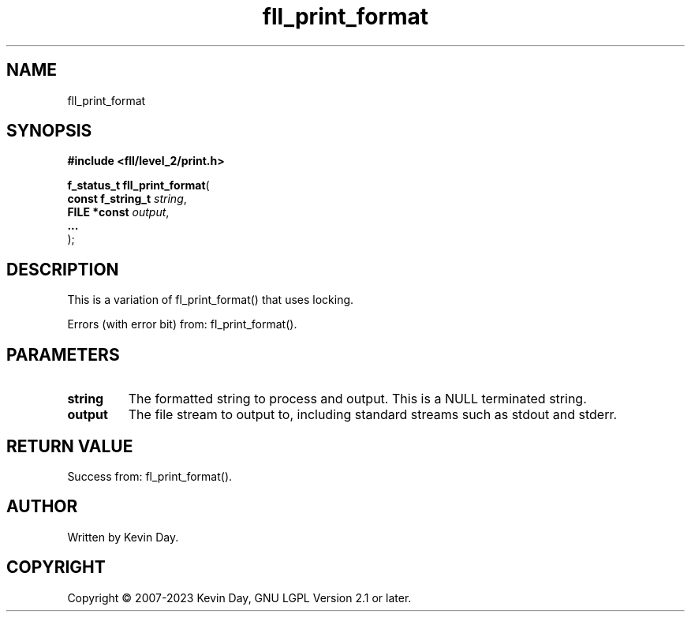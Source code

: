 .TH fll_print_format "3" "July 2023" "FLL - Featureless Linux Library 0.6.8" "Library Functions"
.SH "NAME"
fll_print_format
.SH SYNOPSIS
.nf
.B #include <fll/level_2/print.h>
.sp
\fBf_status_t fll_print_format\fP(
    \fBconst f_string_t \fP\fIstring\fP,
    \fBFILE *const      \fP\fIoutput\fP,
    \fB...              \fP\fI\fP
);
.fi
.SH DESCRIPTION
.PP
This is a variation of fl_print_format() that uses locking.
.PP
Errors (with error bit) from: fl_print_format().
.SH PARAMETERS
.TP
.B string
The formatted string to process and output. This is a NULL terminated string.

.TP
.B output
The file stream to output to, including standard streams such as stdout and stderr.

.TP
.B

.SH RETURN VALUE
.PP
Success from: fl_print_format().
.SH AUTHOR
Written by Kevin Day.
.SH COPYRIGHT
.PP
Copyright \(co 2007-2023 Kevin Day, GNU LGPL Version 2.1 or later.
